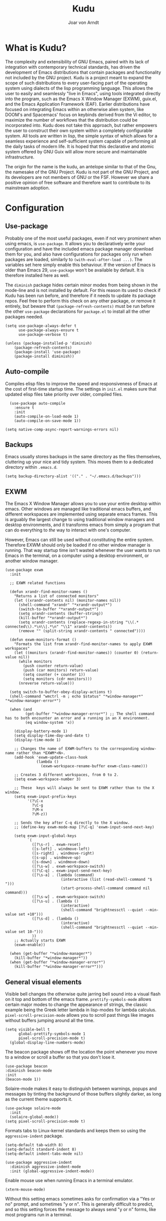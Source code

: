 #    Kudu --- A fully functioning Gnu Emacs system
#    Copyright (C) 2023  Joar von Arndt
#
#   This program is free software: you can redistribute it and/or modify
#   it under the terms of the GNU General Public License as published by
#   the Free Software Foundation, either version 3 of the License, or
#   (at your option) any later version.

#   This program is distributed in the hope that it will be useful,
#   but WITHOUT ANY WARRANTY; without even the implied warranty of
#   MERCHANTABILITY or FITNESS FOR A PARTICULAR PURPOSE.  See the
#   GNU General Public License for more details.

#   You should have received a copy of the GNU General Public License
#   along with this program.  If not, see <https://www.gnu.org/licenses/>.

#+title: Kudu
#+author: Joar von Arndt
#+STARTUP: overview
* What is Kudu?
[[https://github.com/JanJoar/Kudu-Emacs/blob/main/Logos/KuduLogo_red.svg]]

The complexity and extensibility of GNU Emacs, paired with its lack of integration with contemporary technical standards, has driven the development of Emacs distributions that contain packages and functionality not included by the GNU project. Kudu is a project meant to expand the scope of such distributions to every user-facing part of the operating system using dialects of the lisp programming language. This allows the user to easily and seamlessly "live in Emacs", using tools integrated directly into the program, such as the Emacs X Window Manager (EXWM), guix.el, and the Emacs Application Framework (EAF). Earlier distributions have focused on integrating Emacs within an otherwise alien system, like DOOM's and Spacemacs' focus on keybinds derived from the Vi editor, to maximize the number of workflows that the distribution could be incorporated into. Kudu does not take this approach, but rather empowers the user to construct their own system within a completely configurable system. All tools are written in lisp, the simple syntax of which allows for a seamless experience and self-sufficient system capable of performing all the daily tasks of modern life. It is hoped that this declarative and atomic system offered by GNU Guix will allow more secure and maintainable infrastructure.


The origin for the name is the kudu, an antelope similar to that of the Gnu, the namesake of the GNU Project. Kudu is not part of the GNU Project, and its developers are not members of GNU or the FSF. However we share a positive opinion of free software and therefore want to contribute to its mainstream adoption. 
* Configuration

** Use-package

Probably one of the most useful packages, even if not very prominent when using emacs, is ~use-package~. It allows you to declaratively write your configuration and have the included emacs package manager download them for you, and also have configurations for packages only run when packages are loaded, similarly to ~(with-eval-after-load ...)~. The variables set here simply enable this behaviour. If the version of Emacs is older than Emacs 29, ~use-package~ won't be available by default. It is therefore installed here as well.

The ~diminish~ package hides certain minor modes from being shown in the mode-line and is not installed by default. For this reason its used to check if Kudu has been run before, and therefore if it needs to update its package repos. Feel free to perform this check on any other package, or remove it entirely, but beware that ~(package-refresh-contents)~ must be run before the other ~use-package~ declarations for ~package.el~ to install all the other packages needed.

#+BEGIN_SRC elisp
  (setq use-package-always-defer t
        use-package-always-ensure t
        use-package-verbose t)

  (unless (package-installed-p 'diminish)
      (package-refresh-contents)
      (package-install 'use-package)
      (package-install diminish))
#+END_SRC

** Auto-compile

Compiles elisp files to improve the speed and responsiveness of Emacs at the cost of first-time startup time. The settings in ~init.el~ makes sure that updated elisp files take priority over older, compiled files.

#+BEGIN_SRC elisp
    (use-package auto-compile 
      :ensure t
      :init
      (auto-compile-on-load-mode 1)
      (auto-compile-on-save-mode 1))
  
  (setq native-comp-async-report-warnings-errors nil)
#+END_SRC

** Backups

Emacs usually stores backups in the same directory as the files themselves, cluttering up your nice and tidy system. This moves them to a dedicated directory within ~.emacs.d~.

#+BEGIN_SRC elisp
  (setq backup-directory-alist '(("." . "~/.emacs.d/backups")))
#+END_SRC

** EXWM
The Emacs X Window Manager allows you to use your entire desktop within emacs. Other windows are managed like traditional emacs buffers, and different workspaces are implemented using separate emacs frames. This is arguably the largest change to using traditional window managers and desktop environments, and it transforms emacs from simply a program that can do everything to /the/ way to interact with one's computer.

However, Emacs can still be used without constituting the entire system. Therefore EXWM should only be loaded if no other window manager is running. That way startup time isn't wasted whenever the user wants to run Emacs in the terminal, on a computer using a desktop environment, or another window manager.

#+BEGIN_SRC elisp
  (use-package exwm
    :init

    ;; EXWM related functions

    (defun xrandr-find-monitor-names ()
      "Returns a list of connected monitors"
      (let ((xrandr-contents nil) (monitor-names nil))
        (shell-command "xrandr" "*xrandr-output*")
        (switch-to-buffer "*xrandr-output*")
        (setq xrandr-contents (buffer-string))
        (kill-buffer "*xrandr-output*")
        (setq xrandr-contents (replace-regexp-in-string "\\(.* connected\\).*\n\\|.*\n" "\\1" xrandr-contents))
        (remove "" (split-string xrandr-contents " connected"))))

    (defun exwm-monitors-format ()
      "Formats the list from xrandr-find-monitor-names to apply EXWM workspaces"
      (let ((monitors (xrandr-find-monitor-names)) (counter 0) (return-value nil))
        (while monitors
          (push counter return-value)
          (push (car monitors) return-value)
          (setq counter (+ counter 1))
          (setq monitors (cdr monitors)))
        (nreverse return-value)))

    (setq switch-to-buffer-obey-display-actions t)
    (shell-command "wmctrl -m ; echo $status" "*window-manager*" "*window-manager-error*")

    (when (and
           (get-buffer "*window-manager-error*") ;; The shell command has to both encounter an error and a running in an X environment.
           (eq window-system 'x))

      (display-battery-mode 1)
      (setq display-time-day-and-date t)
      (display-time-mode 1)

      ;; Changes the name of EXWM-buffers to the corresponding window-name rather than *EXWM*<N>.
      (add-hook 'exwm-update-class-hook
                (lambda ()
                  (exwm-workspace-rename-buffer exwm-class-name)))

      ;; Creates 3 different workspaces, from 0 to 2.
      (setq exwm-workspace-number 3)

      ;; These  keys will always be sent to EXWM rather than to the X window.
      (setq exwm-input-prefix-keys
            '(?\C-x
              ?\C-g
              ?\M-x
              ?\M-z))

      ;; Sends the key after C-q directly to the X window.
      ;; (define-key exwm-mode-map [?\C-q] 'exwm-input-send-next-key)

      (setq exwm-input-global-keys
            `(
              ([?\s-r] . exwm-reset)
              ([s-left] . windmove-left)
              ([s-right] . windmove-right)
              ([s-up] . windmove-up)
              ([s-down] . windmove-down)
              ([?\s-w] . exwm-workspace-switch)
              ([?\C-q] . exwm-input-send-next-key)
              ([?\s-a] . (lambda (command)
                           (interactive (list (read-shell-command "$ ")))
                           (start-process-shell-command command nil command)))
              ([?\s-w] . exwm-workspace-switch)
              ([?\s-u] . (lambda ()
                           (interactive)
                           (shell-command "brightnessctl --quiet --min-value set +10")))
              ([?\s-d] . (lambda ()
                           (interactive)
                           (shell-command "brightnessctl --quiet --min-value set 10-")))
              ))
      ;; Actually starts EXWM
      (exwm-enable))

    (when (get-buffer "*window-manager*")
      (kill-buffer "*window-manager*"))
    (when (get-buffer "*window-manager-error*")
      (kill-buffer "*window-manager-error*")))
#+END_SRC

** General visual elements
Visible bell changes the otherwise quite jarring bell sound into a visual flash on it top and bottom of the emacs frame. ~prettify-symbols-mode~ allows certain major modes to change the appearance of strings, the classic example being the Greek letter lambda in lisp-modes for lambda calculus. ~pixel-scroll-precision-mode~ allows you to scroll past things like images without buffers jumping around all the time.
 
#+BEGIN_SRC elisp
  (setq visible-bell t
        global-prettify-symbols-mode 1
        pixel-scroll-precision-mode t)
    (global-display-line-numbers-mode)
#+END_SRC

The beacon package shows off the location the point whenever you move to a window or scroll a buffer so that you don't lose it.

#+BEGIN_SRC elisp
    (use-package beacon
    :diminish beacon-mode
    :init
    (beacon-mode 1))
#+END_SRC

Solaire-mode makes it easy to distinguish between warnings, popups and messages by tinting the background of those buffers slightly darker, as long as the current theme supports it.

#+BEGIN_SRC elisp
        (use-package solaire-mode
          :init
          (solaire-global-mode))
        (setq pixel-scroll-precision-mode t)
#+END_SRC

Formats tabs to Linux-kernel standards and keeps them so using the ~aggressive-indent~ package.

#+BEGIN_SRC elisp
  (setq-default tab-width 8)
  (setq-default standard-indent 8)
  (setq-default indent-tabs-mode nil)

  (use-package aggressive-indent
    :diminish aggressive-indent-mode
    :init (global-aggressive-indent-mode))
#+END_SRC

Enable mouse use when running Emacs in a terminal emulator.

#+BEGIN_SRC elisp
  (xterm-mouse-mode)
#+END_SRC

Without this setting emacs sometimes asks for confirmation via a "Yes or no" prompt, and sometimes "y or n". This is generally difficult to predict, and so this setting forces the message to always send "y or n" forms, like most programs run in a terminal.

#+BEGIN_SRC elisp
  (defalias 'yes-or-no-p 'y-or-n-p)
#+END_SRC

The default Emacs mode-line is a bit busy and certain elements of it are difficult to intuitively understand. This simplifies it considerably to make it more readable and also adds a header line.

#+BEGIN_SRC elisp
  (defun mode-line-padding ()
    (let ((r-length (length (format-mode-line mode-line-end-spaces))))
      (propertize " "
                  'display `(space :align-to (- right ,r-length)))))

  (setq-default mode-line-format
              '(
                "|"
                "%e"
                (:eval (unless (string-match-p "\\*.*\\*" (buffer-name))
                    (let* ((read-only (and buffer-read-only (buffer-file-name)))
                           (modified (buffer-modified-p)))
                      (propertize
                       (if read-only "  " (if modified " !" "  "))))))
                " "
                (:eval (propertize (format "%s" (buffer-name)) 'face 'bold))
                " "
                (:eval (mode-line-padding))
                (:eval (setq mode-line-end-spaces mode-line-misc-info))
                ))
  (setq-default header-line-format
                '(
                  "  "
                  (:eval (propertize (format "%s" mode-name) 'face 'bold))
                  " "
                  ))
#+END_SRC

Adds as nicely formated clock in all cases, even when not running in EXWM.

#+BEGIN_SRC elisp
  (setq display-time-default-load-average nil)
  (setq display-time-24hr-format t)
  (display-time-mode 1)
#+END_SRC

When editing just one window, left-aligned text is awkwardly too far to the left. The ~perfect-margin~ package fixes this by centering the contents of the window when only one is present.

#+BEGIN_SRC elisp
  (use-package perfect-margin
    :custom
    (perfect-margin-visible-width 128)
    :init
    ;; enable perfect-mode
    (perfect-margin-mode t)
    ;; auto-center minibuffer windows
    (setq perfect-margin-ignore-filters nil)
    ;; auto-center special windows
    (setq perfect-margin-ignore-regexps nil))
#+END_SRC

~rainbow-delimiters~ differentiates layers of parentheses using different colours so that they can be identified at a glance.

#+BEGIN_SRC elisp
  (use-package rainbow-delimiters
    :init (add-hook 'prog-mode-hook #'rainbow-delimiters-mode))
#+END_SRC

~smartparens~ is intended to help in a similar way by highlighting the current sexp.

#+BEGIN_SRC elisp
  (use-package smartparens
    :hook
    (prog-mode . smartparens-mode)
    (text-mode . smartparens-mode)
    :init
    (require 'smartparens-config))
#+END_SRC

Adds little icons for completion frameworks.

#+BEGIN_SRC elisp
  (use-package svg-lib)
  (use-package kind-icon
    :after corfu
    :custom (kind-icon-default-face 'corfu-default)
    :init (add-to-list 'corfu-margin-formatters #'kind-icon-margin-formatter)
    (unless (display-graphic-p)
      (setq kind-icon-use-icons nil)))
#+END_SRC

** Dashboard

Configures the all-important emacs dashboard that shows up on startup.

#+BEGIN_SRC elisp
  (use-package dashboard
    :init
    (dashboard-setup-startup-hook)
    (setq dashboard-icon-type 'all-the-icons)
    (setq dashboard-banner-logo-title "Welcome to Kudu Emacs!")
    (setq dashboard-center-content 'middle)
    (setq dashboard-startup-banner
          (if (window-system)
              Kudu-gui-logo
            "~/.emacs.d/Logos/KuduLogo_text.txt"))
    (setq compilation-ask-about-save nil)
    (setq dashboard-show-shortcuts nil)
    (setq dashboard-items '((recents . 5)))
    (setq dashboard-set-navigator nil)
    (setq dashboard-set-init-info t)
    (setq dashboard-set-footer nil)
    (dashboard-setup-startup-hook)

    (add-hook  'dashboard-mode-hook (lambda () (display-line-numbers-mode -1))))
#+END_SRC

** Completion

*** Corfu

In-buffer code completion using ~corfu~.
By default ~corfu~ only works in a GUI environment, but the ~corfu-terminal~ package allows for use when run using the ~-nw~ flag.

#+BEGIN_SRC elisp
  (use-package corfu
    :custom
    (setq corfu-auto t)
    :init
    (global-corfu-mode)
    (setq corfu-popupinfo-delay 0.5)
    (corfu-popupinfo-mode +1))

  (use-package corfu-terminal
      :init
      (unless (display-graphic-p)
        (corfu-terminal-mode +1)))
  #+END_SRC

*** Cape

  ~corfu~ does not provide candidates for completion, but this is provided by ~cape~, or the Completion At Point Extensions package.
  
  #+BEGIN_SRC elisp
      (use-package cape
        ;; Bind dedicated completion commands
        ;; Alternative prefix keys: C-c p, M-p, M-+, ...
        :bind (("C-c p p" . completion-at-point) ;; capf
               ("C-c p t" . complete-tag)        ;; etags
               ("C-c p d" . cape-dabbrev)        ;; or dabbrev-completion
               ("C-c p h" . cape-history)
               ("C-c p f" . cape-file)
               ("C-c p k" . cape-keyword)
               ("C-c p s" . cape-symbol)
               ("C-c p a" . cape-abbrev)
               ("C-c p l" . cape-line)
               ("C-c p w" . cape-dict)
               ("C-c p \\" . cape-tex)
               ("C-c p _" . cape-tex)
               ("C-c p ^" . cape-tex)
               ("C-c p &" . cape-sgml)
               ("C-c p r" . cape-rfc1345))
        :init
        (add-to-list 'completion-at-point-functions #'cape-dabbrev)
        (add-to-list 'completion-at-point-functions #'cape-file)
        (add-to-list 'completion-at-point-functions #'cape-elisp-block)
        (add-to-list 'completion-at-point-functions #'cape-history)
        (add-to-list 'completion-at-point-functions #'cape-keyword))
 #+END_SRC

*** Minibuffer Completion

 Uses ~vertico~ to show minibuffer completion, and ~marginalia~ and ~orderless~ to format it.
 
 #+BEGIN_SRC elisp
     (use-package vertico
       :init
       (vertico-mode)
       :config
       (setq vertico-count 10)
       (vertico-indexed-mode)
       (vertico-mouse-mode))

     (use-package marginalia
       :hook (vertico-mode . marginalia-mode))

     (use-package orderless
     :custom
     (completion-styles '(orderless basic prescient))
     (completion-category-overrides '((file (styles basic partial-completion)))))
#+END_SRC

*** Prescient

Shows those completion results that are hopefully most useful, both in the minibuffer and the main buffer.

#+BEGIN_SRC elisp
  (use-package prescient
    :init
    (setq prescient-persist-mode t)
    (setq prescient-history-length 5)
    (setq prescient-sort-full-matches-first t))
  (use-package corfu-prescient
    :init (corfu-prescient-mode +1))
  (use-package vertico-prescient
    :init (vertico-prescient-mode +1))
#+END_SRC

*** Consult

~consult~ provides various functions that integrates with the completion API.

#+BEGIN_SRC elisp
  (use-package consult
    :bind (;; C-c bindings in `mode-specific-map'
           ("C-c M-x" . consult-mode-command)
           ("C-c h" . consult-history)
           ("C-c k" . consult-kmacro)
           ("C-c m" . consult-man)
           ("C-c i" . consult-info)
           ([remap Info-search] . consult-info)
           ;; C-x bindings in `ctl-x-map'
           ("C-x M-:" . consult-complex-command)     ;; orig. repeat-complex-command
           ("C-x b" . consult-buffer)                ;; orig. switch-to-buffer
           ("C-x 4 b" . consult-buffer-other-window) ;; orig. switch-to-buffer-other-window
           ("C-x 5 b" . consult-buffer-other-frame)  ;; orig. switch-to-buffer-other-frame
           ("C-x t b" . consult-buffer-other-tab)    ;; orig. switch-to-buffer-other-tab
           ("C-x r b" . consult-bookmark)            ;; orig. bookmark-jump
           ("C-x p b" . consult-project-buffer)      ;; orig. project-switch-to-buffer
           ;; Custom M-# bindings for fast register access
           ("M-#" . consult-register-load)
           ("M-'" . consult-register-store)          ;; orig. abbrev-prefix-mark (unrelated)
           ("C-M-#" . consult-register)
           ;; Other custom bindings
           ("M-y" . consult-yank-pop)                ;; orig. yank-pop
           ;; M-g bindings in `goto-map'
           ("M-g e" . consult-compile-error)
           ("M-g f" . consult-flymake)               ;; Alternative: consult-flycheck
           ("M-g g" . consult-goto-line)             ;; orig. goto-line
           ("M-g M-g" . consult-goto-line)           ;; orig. goto-line
           ("M-g o" . consult-outline)               ;; Alternative: consult-org-heading
           ("M-g m" . consult-mark)
           ("M-g k" . consult-global-mark)
           ("M-g i" . consult-imenu)
           ("M-g I" . consult-imenu-multi)
           ;; M-s bindings in `search-map'
           ("M-s d" . consult-find)                  ;; Alternative: consult-fd
           ("M-s c" . consult-locate)
           ("M-s g" . consult-grep)
           ("M-s G" . consult-git-grep)
           ("M-s r" . consult-ripgrep)
           ("M-s l" . consult-line)
           ("M-s L" . consult-line-multi)
           ("M-s k" . consult-keep-lines)
           ("M-s u" . consult-focus-lines)
           ;; Isearch integration
           ("M-s e" . consult-isearch-history)
           :map isearch-mode-map
           ("M-e" . consult-isearch-history)         ;; orig. isearch-edit-string
           ("M-s e" . consult-isearch-history)       ;; orig. isearch-edit-string
           ("M-s l" . consult-line)                  ;; needed by consult-line to detect isearch
           ("M-s L" . consult-line-multi)            ;; needed by consult-line to detect isearch
           ;; Minibuffer history
           :map minibuffer-local-map
           ("M-s" . consult-history)                 ;; orig. next-matching-history-element
           ("M-r" . consult-history))                ;; orig. previous-matching-history-element

    :init
    ;; Optionally tweak the register preview window.
    ;; This adds thin lines, sorting and hides the mode line of the window.
    (advice-add #'register-preview :override #'consult-register-window)

    ;; Use Consult to select xref locations with preview
    (setq xref-show-xrefs-function #'consult-xref
          xref-show-definitions-function #'consult-xref)

    :config
    ;; Optionally configure preview. The default value
    ;; is 'any, such that any key triggers the preview.
    ;; (setq consult-preview-key 'any)
    ;; (setq consult-preview-key "M-.")
    ;; (setq consult-preview-key '("S-<down>" "S-<up>"))
    ;; For some commands and buffer sources it is useful to configure the
    ;; :preview-key on a per-command basis using the `consult-customize' macro.
    (consult-customize
     consult-theme :preview-key '(:debounce 0.2 any)
     consult-ripgrep consult-git-grep consult-grep
     consult-bookmark consult-recent-file consult-xref
     consult--source-bookmark consult--source-file-register
     consult--source-recent-file consult--source-project-recent-file
     ;; :preview-key "M-."
     :preview-key '(:debounce 0.4 any)))
#+END_SRC

*** Flycheck

Tangentially related is flycheck, providing in-buffer syntax checking.

#+BEGIN_SRC elisp
  (use-package flycheck
    :config (global-flycheck-mode +1))
#+END_SRC

** Org-mode

Configures Org-mode to make it more attractive and usable.

#+BEGIN_SRC elisp
  (setq completion-cycle-threshold 2)
  (setq tab-always-indent 'complete)

  (use-package org
    :config
    (setq org-format-latex-options
          (plist-put org-format-latex-options
                     :scale 1.3
                     ))
    (setq org-format-latex-options
          (plist-put org-format-latex-options
                     :html-scale 3
                     ))
    (setq org-startup-indented t
          org-toggle-pretty-entities t
          org-hide-leading-stars t
          org-hide-emphasis-markers t)
    (add-hook 'text-mode-hook 'turn-on-visual-line-mode))

  (use-package org-superstar
    :hook (org-mode . org-superstar-mode))
  (use-package org-fragtog
    :hook (org-mode . org-fragtog-mode))
  (use-package toc-org
    :hook (org-mode . toc-org-mode))
  (use-package org-appear
    :hook (org-mode . org-appear-mode))
  (use-package yasnippet
    :diminish yas-minor-mode
    :hook (org-mode . yas-minor-mode)
    :config
    (yas-load-directory "~/.emacs.d/snippets/"))
  (use-package yasnippet-snippets)

  (use-package valign
    :hook (org-mode . valign-mode))

  (use-package org-modern
    :hook
    (org-mode . org-modern-mode)
    (org-agenda-finalize . org-modern-agenda)
    :custom
    (org-modern-table-horizontal 2)
    (org-modern-table-vertical 1)
    (org-modern-star nil)
    (org-modern-hide-stars nil)
    (org-modern-checkbox nil))

  (unless (file-directory-p "~/.emacs.d/site-lisp/org-modern-indent")
    (shell-command "git clone https://github.com/jdtsmith/org-modern-indent.git://github.com/jdtsmith/org-modern-indent.git ~/.emacs.d/site-lisp/org-modern-indent/./"))
  (use-package org-modern-indent
    :load-path "~/.emacs.d/site-lisp/org-modern-indent"
    :hook (org-mode . org-modern-indent-mode))
 #+END_SRC

** Lisp

Emacs is an amazing environment for writing in various lisp dialects, with wonderful support out-of-the-box. However, there are various different packages designed to improve this experience in general or in slight, specific ways. ~lispy~ is a transformational package for editing S-expressions in a structural way. ~Sly~ is a fork of the popular ~SLIME~ package for an integrated common lisp REPL among other things. It is superior to ~SLIME~ because it has ASCII-art cats.

#+BEGIN_SRC elisp
  (use-package lispy
    :hook
    (lisp-mode . lispy-mode)
    (emacs-lisp-mode . paredit-mode)
    (scheme-mode . lispy-mode)
    (slime-mode . lispy-mode))

  (use-package sly
    :config
    (setq inferior-lisp-program "sbcl"))

  (setq show-paren-delay 0)
  (show-paren-mode)
#+END_SRC

*** Scheme

Due to Kudu's deep integration with the GNU Guix system, it is only natural to improve the systems used to interact with guile and scheme specifically. For this the ~guix.el~ and the wonderful ~geiser~ packages are used, where ~guix.el~ is a magit-inspired Emacs frontend and ~geiser~ is a package aiming to improve the scheme experience in emacs, with ~geiser-guile~ providing special support for working the /GNU Ubiquitous Intelligent Language for Extensions/.

#+BEGIN_SRC elisp
  (use-package guix)

  (use-package geiser-guile)
#+END_SRC

*** Parens pairing

Most of the time when writing parentheses, brackets, and quotes we want to pair them. This significantly improves comfort since you no longer need to stretch for modifier keys to finish of the pair. And even if you do, ~electric-pair-mode~ will detect it and move the point past as if you had just entered the character. This is of course not just useful for lisp, but in any context when writing pairs of brackets or parentheses.

#+BEGIN_SRC elisp
  (setq electric-pair-pairs '(
                              (?\{ . ?\})
                              (?\( . ?\))
                              (?\[ . ?\])
                              (?\" . ?\")))
  (electric-pair-mode t)
#+END_SRC

** File management

Dired is emacs' built in text-based file manager. It's however pretty rough around its edges, such as it opening each directory in a separate buffer making navigation a hassle. However certain tweaks can make it a formidable tool accessible directly within emacs. Take that n³ and midnight commander!

#+BEGIN_SRC elisp
    (use-package openwith
      :hook (dired-mode . openwith-mode)
      :config
      (setq openwith-associations (list
                                   (list (openwith-make-extension-regexp
                                          '("png" "jpg" "jpeg")) "eog" '(file))
                                   (list (openwith-make-extension-regexp
                                          '("mkv" "mp4" "avi")) "mpv" '(file)))))

  (setf dired-kill-when-opening-new-dired-buffer t)
  (setq dired-listing-switches "-aBhl  --group-directories-first")
  (defalias 'eaf-open-in-file-manager #'dired)

  (add-hook 'dired-mode-hook 'toggle-truncate-lines)
#+END_SRC

** PDF-tools

The default "docview" mode of viewing pdfs is quite bad, and is improved immensely by the pdf-tools package. For some this may not be enough, and it is possible to replace it with an external pdf viewer (like evince or zathura) using the above ~openwith~ package. 

#+BEGIN_SRC elisp
  (use-package pdf-tools
    :init
    (pdf-loader-install)
    (add-hook  'pdf-view-mode-hook (lambda () (display-line-numbers-mode -1))))
  #+END_SRC
  
** Magit

Magit is wonderful, and one of the killer apps that makes emacs a system than other editors or IDEs. However it is not installed by default, so it is defined here.

#+BEGIN_SRC elisp
  (use-package magit)

  (use-package magit-todos
    :after magit
    :config (magit-todos-mode 1))

  (use-package magit-delta
    :after magit
    :config (magit-delta-mode t))
#+END_SRC

** Interactive Functions

The sudo function raises the privilege of the current buffer to root permissions without having to close and open it again through ~TRAMP~.

#+BEGIN_SRC elisp
  (defun sudo ()
    "Opens the current buffer at point with root privelages using TRAMP"
    (interactive)
    (let ((position (point)))
      (find-alternate-file (concat "/sudo::"
                                   (buffer-file-name (current-buffer))))
      (goto-char position)))
#+END_SRC

Magit can sometimes create a lot of buffers for different processes that are annoying to close one by one, this function closes all buffers whose name contains "magit".

#+BEGIN_SRC elisp
  (defun kill-magit-buffers ()
    (interactive)
    (mapc (lambda (buffer) 
            (if (buffer-match-p ".*magit.*" buffer) 
              (kill-buffer buffer))) 
          (buffer-list)))
#+END_SRC

** Emacs Application Framework

The /Emacs Application Framework/ (EAF) provides a multitude of programs, most notably a browser, that more tigtly integrate with the Emacs than Icecat or other browsers allow for when used in conjunction with EXWM. While they mostly are usable with a REPL-style lisp interaction, they are nevertheless incredibly useful. 

#+BEGIN_SRC elisp
    (unless (file-directory-p "~/.emacs.d/site-lisp/emacs-application-framework/")
      (shell-command "git clone --depth=1 -b master https://github.com/emacs-eaf/emacs-application-framework.git ~/.emacs.d/site-lisp/emacs-application-framework/"))
  (if (get-buffer "*Shell Command Output*") (kill-buffer "*Shell Command Output*"))

  (add-to-list 'load-path "~/.emacs.d/site-lisp/emacs-application-framework/")

  (use-package eaf
    :load-path "~/.emacs.d/site-lisp/emacs-application-framework"
    :config
    (if (display-graphic-p)
        (require 'eaf-browser)
      (require 'eaf-map)
      (defalias 'browse-web #'eaf-open-browser)
      (setq eaf-browser-default-search-engine "duckduckgo")
      (setq eaf-browse-blank-page-url "https://duckduckgo.com")
      (eaf-bind-key nil "M-q" eaf-browser-keybinding)
      (setq eaf-byte-compile-apps t)))
#+END_SRC

